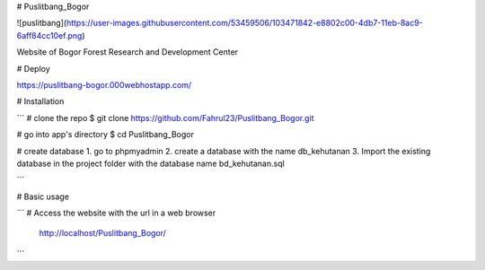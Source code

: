 # Puslitbang_Bogor

![puslitbang](https://user-images.githubusercontent.com/53459506/103471842-e8802c00-4db7-11eb-8ac9-6aff84cc10ef.png)

Website of Bogor Forest Research and Development Center

# Deploy

https://puslitbang-bogor.000webhostapp.com/


# Installation

```
# clone the repo
$ git clone https://github.com/Fahrul23/Puslitbang_Bogor.git

# go into app's directory
$ cd Puslitbang_Bogor

# create database
1. go to phpmyadmin
2. create a database with the name db_kehutanan
3. Import the existing database in the project folder with the database name bd_kehutanan.sql

```

# Basic usage

```
# Access the website with the url in a web browser
  http://localhost/Puslitbang_Bogor/
```
